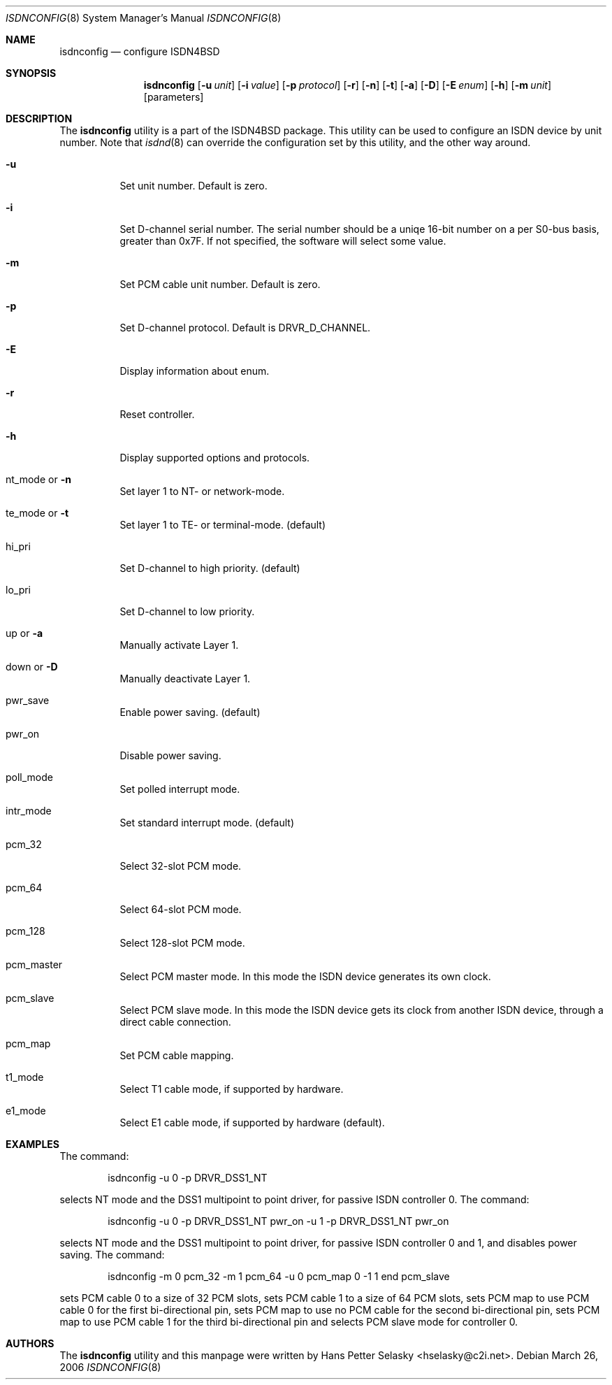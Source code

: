 .\"
.\" Copyright (c) 2005-2006 Hans Petter Selasky. All rights reserved.
.\"
.\" Redistribution and use in source and binary forms, with or without
.\" modification, are permitted provided that the following conditions
.\" are met:
.\" 1. Redistributions of source code must retain the above copyright
.\"    notice, this list of conditions and the following disclaimer.
.\" 2. Redistributions in binary form must reproduce the above copyright
.\"    notice, this list of conditions and the following disclaimer in the
.\"    documentation and/or other materials provided with the distribution.
.\"
.\" THIS SOFTWARE IS PROVIDED BY THE AUTHOR AND CONTRIBUTORS ``AS IS'' AND
.\" ANY EXPRESS OR IMPLIED WARRANTIES, INCLUDING, BUT NOT LIMITED TO, THE
.\" IMPLIED WARRANTIES OF MERCHANTABILITY AND FITNESS FOR A PARTICULAR PURPOSE
.\" ARE DISCLAIMED.  IN NO EVENT SHALL THE AUTHOR OR CONTRIBUTORS BE LIABLE
.\" FOR ANY DIRECT, INDIRECT, INCIDENTAL, SPECIAL, EXEMPLARY, OR CONSEQUENTIAL
.\" DAMAGES (INCLUDING, BUT NOT LIMITED TO, PROCUREMENT OF SUBSTITUTE GOODS
.\" OR SERVICES; LOSS OF USE, DATA, OR PROFITS; OR BUSINESS INTERRUPTION)
.\" HOWEVER CAUSED AND ON ANY THEORY OF LIABILITY, WHETHER IN CONTRACT, STRICT
.\" LIABILITY, OR TORT (INCLUDING NEGLIGENCE OR OTHERWISE) ARISING IN ANY WAY
.\" OUT OF THE USE OF THIS SOFTWARE, EVEN IF ADVISED OF THE POSSIBILITY OF
.\" SUCH DAMAGE.
.\"
.\" $FreeBSD: $
.\"
.Dd March 26, 2006
.Dt ISDNCONFIG 8
.Os
.Sh NAME
.Nm isdnconfig
.Nd configure ISDN4BSD
.Sh SYNOPSIS
.Nm
.Op Fl u Ar unit
.Op Fl i Ar value
.Op Fl p Ar protocol
.Op Fl r
.Op Fl n
.Op Fl t
.Op Fl a
.Op Fl D
.Op Fl E Ar enum
.Op Fl h
.Op Fl m Ar unit
.Op parameters
.Sh DESCRIPTION
.Bd -filled
The
.Nm
utility is a part of the ISDN4BSD package. This utility can be used to
configure an ISDN device by unit number. Note that
.Xr isdnd 8
can override the configuration set by this utility, and the other way
around.
.Bl -tag -width Ds
.It Fl u
Set unit number. Default is zero.
.It Fl i
Set D-channel serial number. The serial number should be a uniqe
16-bit number on a per S0-bus basis, greater than 0x7F. If not
specified, the software will select some value.
.It Fl m
Set PCM cable unit number. Default is zero.
.It Fl p
Set D-channel protocol. Default is DRVR_D_CHANNEL.
.It Fl E
Display information about enum.
.It Fl r
Reset controller.
.It Fl h
Display supported options and protocols.
.It nt_mode or Fl n 
Set layer 1 to NT- or network-mode.
.It te_mode or Fl t
Set layer 1 to TE- or terminal-mode. (default)
.It hi_pri
Set D-channel to high priority. (default)
.It lo_pri
Set D-channel to low priority.
.It up or Fl a
Manually activate Layer 1.
.It down or Fl D
Manually deactivate Layer 1.
.It pwr_save
Enable power saving. (default)
.It pwr_on
Disable power saving.
.It poll_mode
Set polled interrupt mode.
.It intr_mode
Set standard interrupt mode. (default)
.It pcm_32
Select 32-slot PCM mode.
.It pcm_64
Select 64-slot PCM mode.
.It pcm_128
Select 128-slot PCM mode.
.It pcm_master
Select PCM master mode. In this mode the ISDN device 
generates its own clock.
.It pcm_slave
Select PCM slave mode. In this mode the ISDN device 
gets its clock from another ISDN device, through a 
direct cable connection.
.It pcm_map
Set PCM cable mapping.
.It t1_mode
Select T1 cable mode, if supported by hardware.
.It e1_mode
Select E1 cable mode, if supported by hardware (default).
.El
.Ed
.Sh EXAMPLES
The command:
.Bd -literal -offset indent
isdnconfig -u 0 -p DRVR_DSS1_NT
.Ed
.Pp
selects NT mode and the DSS1 multipoint to point driver, for passive
ISDN controller 0. The command:
.
.Bd -literal -offset indent
isdnconfig -u 0 -p DRVR_DSS1_NT pwr_on -u 1 -p DRVR_DSS1_NT pwr_on
.Ed
.Pp
selects NT mode and the DSS1 multipoint to point driver, for passive
ISDN controller 0 and 1, and disables power saving. The command:
.
.Bd -literal -offset indent
isdnconfig -m 0 pcm_32 -m 1 pcm_64 -u 0 pcm_map 0 -1 1 end pcm_slave
.Ed
.Pp
sets PCM cable 0 to a size of 32 PCM slots, 
sets PCM cable 1 to a size of 64 PCM slots,
sets PCM map to use PCM cable 0 for the first bi-directional pin,
sets PCM map to use no PCM cable for the second bi-directional pin,
sets PCM map to use PCM cable 1 for the third bi-directional pin and
selects PCM slave mode for controller 0.
.
.Sh AUTHORS
The
.Nm
utility and this manpage were written by
.An Hans Petter Selasky Aq hselasky@c2i.net .
